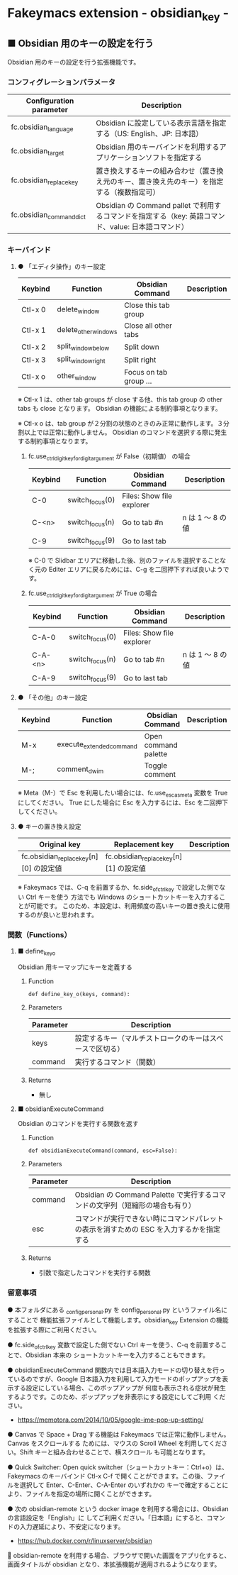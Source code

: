 #+STARTUP: showall indent

* Fakeymacs extension - obsidian_key -

** ■ Obsidian 用のキーの設定を行う

Obsidian 用のキーの設定を行う拡張機能です。

*** コンフィグレーションパラメータ

|--------------------------+-----------------------------------------------------------------------------------------------------|
| Configuration parameter  | Description                                                                                         |
|--------------------------+-----------------------------------------------------------------------------------------------------|
| fc.obsidian_language     | Obsidian に設定している表示言語を指定する（US: English、JP: 日本語）                                |
| fc.obsidian_target       | Obsidian 用のキーバインドを利用するアプリケーションソフトを指定する                                 |
| fc.obsidian_replace_key  | 置き換えするキーの組み合わせ（置き換え元のキー、置き換え先のキー）を指定する（複数指定可）          |
| fc.obsidian_command_dict | Obsidian の Command pallet で利用するコマンドを指定する（key: 英語コマンド、value: 日本語コマンド） |
|--------------------------+-----------------------------------------------------------------------------------------------------|

*** キーバインド

**** ● 「エディタ操作」のキー設定

|---------+----------------------+------------------------+----------------------------------------------------------------------------|
| Keybind | Function             | Obsidian Command       | Description                                                                |
|---------+----------------------+------------------------+----------------------------------------------------------------------------|
| Ctl-x 0 | delete_window        | Close this tab group   |                                                                            |
| Ctl-x 1 | delete_other_windows | Close all other tabs   |                                                                            |
| Ctl-x 2 | split_window_below   | Split down             |                                                                            |
| Ctl-x 3 | split_window_right   | Split right            |                                                                            |
| Ctl-x o | other_window         | Focus on tab group ... |                                                                            |
|---------+----------------------+------------------------+----------------------------------------------------------------------------|

※ Ctl-x 1 は、other tab groups が close する他、this tab group の other tabs も close となります。
Obsidian の機能による制約事項となります。

※ Ctl-x o は、tab group が２分割の状態のときのみ正常に動作します。３分割以上では正常に動作しません。
Obsidian のコマンドを選択する際に発生する制約事項となります。

***** fc.use_ctrl_digit_key_for_digit_argument が False（初期値） の場合

|---------+-----------------+---------------------------+------------------|
| Keybind | Function        | Obsidian Command          | Description      |
|---------+-----------------+---------------------------+------------------|
| C-0     | switch_focus(0) | Files: Show file explorer |                  |
| C-<n>   | switch_focus(n) | Go to tab #n              | n は 1 ～ 8 の値 |
| C-9     | switch_focus(9) | Go to last tab            |                  |
|---------+-----------------+---------------------------+------------------|

※ C-0 で Slidbar エリアに移動した後、別のファイルを選択することなく元の Editer
エリアに戻るためには、C-g を二回押下すれば良いようです。

***** fc.use_ctrl_digit_key_for_digit_argument が True の場合

|---------+-----------------+---------------------------+------------------|
| Keybind | Function        | Obsidian Command          | Description      |
|---------+-----------------+---------------------------+------------------|
| C-A-0   | switch_focus(0) | Files: Show file explorer |                  |
| C-A-<n> | switch_focus(n) | Go to tab #n              | n は 1 ～ 8 の値 |
| C-A-9   | switch_focus(9) | Go to last tab            |                  |
|---------+-----------------+---------------------------+------------------|

**** ● 「その他」のキー設定

|---------+--------------------------+----------------------+---------------------|
| Keybind | Function                 | Obsidian Command     | Description         |
|---------+--------------------------+----------------------+---------------------|
| M-x     | execute_extended_command | Open command palette |                     |
| M-;     | comment_dwim             | Toggle comment       |                     |
|---------+--------------------------+----------------------+---------------------|

※ Meta（M-）で Esc を利用したい場合には、fc.use_esc_as_meta 変数を True にしてください。
True にした場合に Esc を入力するには、Esc を二回押下してください。

**** ● キーの置き換え設定

|----------------------------------------+----------------------------------------+-------------|
| Original key                           | Replacement key                        | Description |
|----------------------------------------+----------------------------------------+-------------|
| fc.obsidian_replace_key[n][0] の設定値 | fc.obsidian_replace_key[n][1] の設定値 |             |
|----------------------------------------+----------------------------------------+-------------|

※ Fakeymacs では、C-q を前置するか、fc.side_of_ctrl_key で設定した側でない Ctrl キーを使う
方法でも Windows のショートカットキーを入力することが可能です。
このため、本設定は、利用頻度の高いキーの置き換えに使用するのが良いと思われます。

*** 関数（Functions）

**** ■ define_key_o

Obsidian 用キーマップにキーを定義する

***** Function

#+BEGIN_EXAMPLE
def define_key_o(keys, command):
#+END_EXAMPLE

***** Parameters

|---------------+----------------------------------------------------------|
| Parameter     | Description                                              |
|---------------+----------------------------------------------------------|
| keys          | 設定するキー（マルチストロークのキーはスペースで区切る） |
| command       | 実行するコマンド（関数）                                 |
|---------------+----------------------------------------------------------|

***** Returns

- 無し

**** ■ obsidianExecuteCommand

Obsidian のコマンドを実行する関数を返す

***** Function

#+BEGIN_EXAMPLE
def obsidianExecuteCommand(command, esc=False):
#+END_EXAMPLE

***** Parameters

|-----------+-----------------------------------------------------------------------------------------|
| Parameter | Description                                                                             |
|-----------+-----------------------------------------------------------------------------------------|
| command   | Obsidian の Command Palette で実行するコマンドの文字列（短縮形の場合も有り）            |
| esc       | コマンドが実行できない時にコマンドパレットの表示を消すための ESC を入力するかを指定する |
|-----------+-----------------------------------------------------------------------------------------|

***** Returns

- 引数で指定したコマンドを実行する関数

*** 留意事項

● 本フォルダにある _config_personal.py を config_personal.py というファイル名にすることで
機能拡張ファイルとして機能します。obsidian_key Extension の機能を拡張する際にご利用ください。

● fc.side_of_ctrl_key 変数で設定した側でない Ctrl キーを使う、C-q を前置することで、Obsidian 本来の
ショートカットキーを入力することもできます。

● obsidianExecuteCommand 関数内では日本語入力モードの切り替えを行っているのですが、Google
日本語入力を利用して入力モードのポップアップを表示する設定にしている場合、このポップアップが
何度も表示される症状が発生するようです。このため、ポップアップを非表示にする設定にしてご利用
ください。

- https://memotora.com/2014/10/05/google-ime-pop-up-setting/

● Canvas で Space + Drag する機能は Fakeymacs では正常に動作しません。Canvas をスクロールする
ためには、マウスの Scroll Wheel を利用してください。Shift キーと組み合わせることで、横スクロール
も可能となります。

● Quick Switcher: Open quick switcher（ショートカットキー：Ctrl+o）は、Fakeymacs のキーバインド
Ctl-x C-f で開くことができます。この後、ファイルを選択して Enter、C-Enter、C-A-Enter のいずれかの
キーで確定することにより、ファイルを指定の場所に開くことができます。

● 次の obsidian-remote という docker image を利用する場合には、Obsidian の言語設定を「English」に
してご利用ください。「日本語」にすると、コマンドの入力遅延により、不安定になります。

- https://hub.docker.com/r/linuxserver/obsidian

🍚 obsidian-remote を利用する場合、ブラウザで開いた画面をアプリ化すると、画面タイトルが obsidian
となり、本拡張機能が適用されるようになります。
